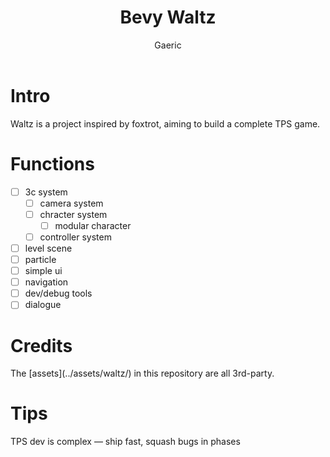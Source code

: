 #+title: Bevy Waltz
#+startup: content
#+author: Gaeric
#+HTML_HEAD: <link href="./worg.css" rel="stylesheet" type="text/css">
#+HTML_HEAD: <link href="/static/css/worg.css" rel="stylesheet" type="text/css">
#+OPTIONS: ^:{}
* Intro
  Waltz is a project inspired by foxtrot, aiming to build a complete TPS game.
* Functions
  - [ ] 3c system
    - [ ] camera system
    - [ ] chracter system
      - [ ] modular character
    - [ ] controller system
  - [ ] level scene
  - [ ] particle
  - [ ] simple ui
  - [ ] navigation
  - [ ] dev/debug tools
  - [ ] dialogue
* Credits
  The [assets](../assets/waltz/) in this repository are all 3rd-party.
* Tips
  TPS dev is complex — ship fast, squash bugs in phases
